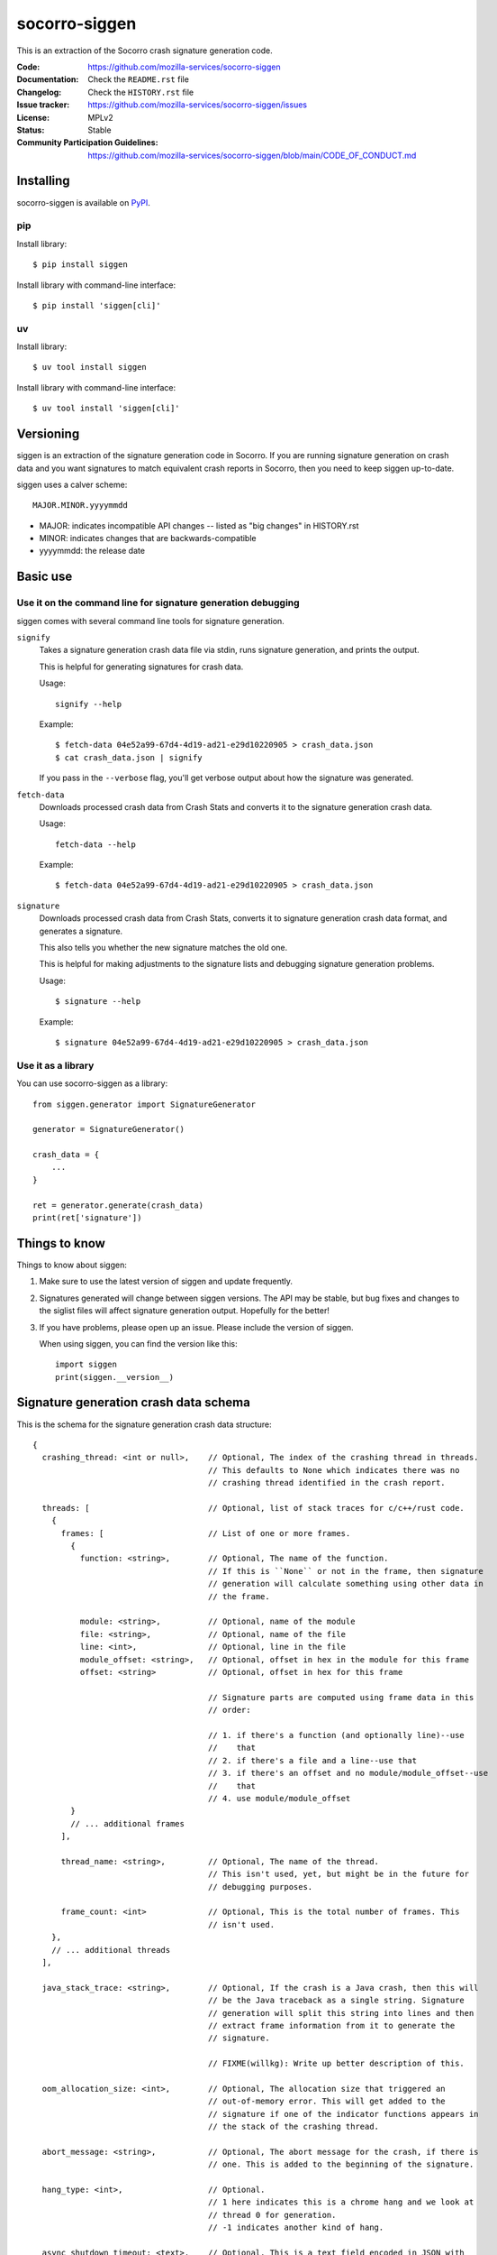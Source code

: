 ==============
socorro-siggen
==============

This is an extraction of the Socorro crash signature generation code.

:Code: https://github.com/mozilla-services/socorro-siggen
:Documentation: Check the ``README.rst`` file
:Changelog: Check the ``HISTORY.rst`` file
:Issue tracker: https://github.com/mozilla-services/socorro-siggen/issues
:License: MPLv2
:Status: Stable
:Community Participation Guidelines: `<https://github.com/mozilla-services/socorro-siggen/blob/main/CODE_OF_CONDUCT.md>`_


Installing
==========

socorro-siggen is available on `PyPI <https://pypi.org/project/siggen/>`_.

pip
---

Install library::

    $ pip install siggen

Install library with command-line interface::

    $ pip install 'siggen[cli]'


uv
--

Install library::

    $ uv tool install siggen

Install library with command-line interface::

    $ uv tool install 'siggen[cli]'


Versioning
==========

siggen is an extraction of the signature generation code in Socorro. If you are
running signature generation on crash data and you want signatures to match
equivalent crash reports in Socorro, then you need to keep siggen up-to-date.

siggen uses a calver scheme::

    MAJOR.MINOR.yyyymmdd

* MAJOR: indicates incompatible API changes -- listed as "big changes" in
  HISTORY.rst
* MINOR: indicates changes that are backwards-compatible
* yyyymmdd: the release date


Basic use
=========

Use it on the command line for signature generation debugging
-------------------------------------------------------------

siggen comes with several command line tools for signature generation.

``signify``
    Takes a signature generation crash data file via stdin, runs signature
    generation, and prints the output.

    This is helpful for generating signatures for crash data.

    Usage::

        signify --help

    Example::

        $ fetch-data 04e52a99-67d4-4d19-ad21-e29d10220905 > crash_data.json
        $ cat crash_data.json | signify

    If you pass in the ``--verbose`` flag, you'll get verbose output about
    how the signature was generated.

``fetch-data``
    Downloads processed crash data from Crash Stats and converts it to the
    signature generation crash data.

    Usage::

        fetch-data --help

    Example::

        $ fetch-data 04e52a99-67d4-4d19-ad21-e29d10220905 > crash_data.json

``signature``
    Downloads processed crash data from Crash Stats, converts it to signature
    generation crash data format, and generates a signature.

    This also tells you whether the new signature matches the old one.

    This is helpful for making adjustments to the signature lists and debugging
    signature generation problems.

    Usage::

        $ signature --help

    Example::

        $ signature 04e52a99-67d4-4d19-ad21-e29d10220905 > crash_data.json


Use it as a library
-------------------

You can use socorro-siggen as a library::

    from siggen.generator import SignatureGenerator

    generator = SignatureGenerator()

    crash_data = {
        ...
    }

    ret = generator.generate(crash_data)
    print(ret['signature'])


Things to know
==============

Things to know about siggen:

1. Make sure to use the latest version of siggen and update frequently.

2. Signatures generated will change between siggen versions. The API may be
   stable, but bug fixes and changes to the siglist files will affect signature
   generation output. Hopefully for the better!

3. If you have problems, please open up an issue. Please include the version of
   siggen.

   When using siggen, you can find the version like this::

       import siggen
       print(siggen.__version__)


Signature generation crash data schema
======================================

This is the schema for the signature generation crash data structure::

  {
    crashing_thread: <int or null>,    // Optional, The index of the crashing thread in threads.
                                       // This defaults to None which indicates there was no
                                       // crashing thread identified in the crash report.

    threads: [                         // Optional, list of stack traces for c/c++/rust code.
      {
        frames: [                      // List of one or more frames.
          {
            function: <string>,        // Optional, The name of the function.
                                       // If this is ``None`` or not in the frame, then signature
                                       // generation will calculate something using other data in
                                       // the frame.

            module: <string>,          // Optional, name of the module
            file: <string>,            // Optional, name of the file
            line: <int>,               // Optional, line in the file
            module_offset: <string>,   // Optional, offset in hex in the module for this frame
            offset: <string>           // Optional, offset in hex for this frame

                                       // Signature parts are computed using frame data in this
                                       // order:

                                       // 1. if there's a function (and optionally line)--use
                                       //    that
                                       // 2. if there's a file and a line--use that
                                       // 3. if there's an offset and no module/module_offset--use
                                       //    that
                                       // 4. use module/module_offset
          }
          // ... additional frames
        ],

        thread_name: <string>,         // Optional, The name of the thread.
                                       // This isn't used, yet, but might be in the future for
                                       // debugging purposes.

        frame_count: <int>             // Optional, This is the total number of frames. This
                                       // isn't used.
      },
      // ... additional threads
    ],

    java_stack_trace: <string>,        // Optional, If the crash is a Java crash, then this will
                                       // be the Java traceback as a single string. Signature
                                       // generation will split this string into lines and then
                                       // extract frame information from it to generate the
                                       // signature.

                                       // FIXME(willkg): Write up better description of this.

    oom_allocation_size: <int>,        // Optional, The allocation size that triggered an
                                       // out-of-memory error. This will get added to the
                                       // signature if one of the indicator functions appears in
                                       // the stack of the crashing thread.

    abort_message: <string>,           // Optional, The abort message for the crash, if there is
                                       // one. This is added to the beginning of the signature.

    hang_type: <int>,                  // Optional.
                                       // 1 here indicates this is a chrome hang and we look at
                                       // thread 0 for generation.
                                       // -1 indicates another kind of hang.

    async_shutdown_timeout: <text>,    // Optional, This is a text field encoded in JSON with
                                       // "phase" and "conditions" keys.
                                       // FIXME(willkg): Document this structure better.

    jit_category: <string>,            // Optional, If there's a JIT classification in the
                                       // crash, then that will override the signature

    ipc_channel_error: <string>,       // Optional, If there is an IPC channel error, it
                                       // replaces the signature.

    ipc_message_name: <string>,        // Optional, This gets added to the signature if there
                                       // was an IPC message name in the crash.

    additional_minidumps: <string>,    // Optional, A crash report can contain multiple minidumps.
                                       // This is a comma-delimited list of minidumps other than
                                       // the main one that the crash had.

                                       // Example: "browser,flash1,flash2,content"

    mdsw_status_string: <string>,      // Optional, Socorro-generated
                                       // This is the minidump-stackwalk status string. This
                                       // gets generated when the Socorro processor runs the
                                       // minidump through minidump-stackwalk. If you're not
                                       // using minidump-stackwalk, you can ignore this.

    reason: <string>,                  // Optional, The crash_info type value. This can indicate
                                       // the crash was a OOM.

    moz_crash_reason: <string>,        // Optional, This is the MOZ_CRASH_REASON value. This
                                       // doesn't affect anything unless the value is
                                       // "MOZ_RELEASE_ASSERT(parentBuildID == childBuildID)".

    os: <string>,                      // Optional, The name of the operating system. This
                                       // doesn't affect anything unless the name is "Windows
                                       // NT" in which case it will lowercase module names when
                                       // iterating through frames to build the signature.
  }


Missing keys in the structure are treated as ``None``, so you can pass in a
minimal structure with just the parts you define.


Examples
========

Example almost minimal, somewhat nonsense ``crash_data.json``::

    {
        "os": "Linux",
        "crashing_thread": 0,
        "threads": [
            {
                "frames": [
                    {
                        "frame": 0,
                        "function": "SomeFunc",
                        "line": 20,
                        "file": "somefile.cpp",
                        "module": "foo.so.5.15.0",
                        "module_offset": "0x37a92",
                        "offset": "0x7fc641052a92"
                    },
                    {
                        "frame": 1,
                        "function": "SomeOtherFunc",
                        "line": 444,
                        "file": "someotherfile.cpp",
                        "module": "bar.so",
                        "module_offset": "0x39a55",
                        "offset": "0x7fc641044a55"
                    }
                ]
            }
        ]
    }


That produces this output::

    $ cat crash_data.json | signify
    {
      "notes": [],
      "proto_signature": "SomeFunc | SomeOtherFunc",
      "signature": "SomeFunc"
    }


Development
===========

Requirements: Python, `uv <https://docs.astral.sh/uv/`>__, `just
<https://just.systems/>`__

Create a development environment::

    $ just devenv

View `just <https://just.systems/>`__ recipes::

    $ just
